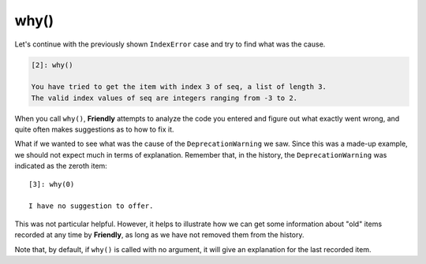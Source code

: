 

why()
======

Let's continue with the previously shown ``IndexError`` case and try
to find what was the cause.

.. code-block:: none

    [2]: why()

    You have tried to get the item with index 3 of seq, a list of length 3.
    The valid index values of seq are integers ranging from -3 to 2.


When you call ``why()``, **Friendly** attempts to analyze the code you
entered and figure out what exactly went wrong, and quite often makes
suggestions as to how to fix it.

What if we wanted to see what was the cause of the ``DeprecationWarning`` we saw.
Since this was a made-up example, we should not expect much in terms
of explanation. Remember that, in the history, the ``DeprecationWarning``
was indicated as the zeroth item::

    [3]: why(0)

    I have no suggestion to offer.

This was not particular helpful. However, it helps to illustrate how we can
get some information about "old" items recorded at any time by **Friendly**,
as long as we have not removed them from the history.

Note that, by default, if ``why()`` is called with no argument, it will
give an explanation for the last recorded item.